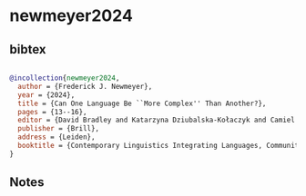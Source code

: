* newmeyer2024




** bibtex

#+NAME: bibtex
#+BEGIN_SRC bibtex

@incollection{newmeyer2024,
  author = {Frederick J. Newmeyer},
  year = {2024},
  title = {Can One Language Be ``More Complex'' Than Another?},
  pages = {13--16},
  editor = {David Bradley and Katarzyna Dziubalska-Kołaczyk and Camiel Hamans and Ik-Hwan Lee and Frieda Steurs with the assistance of Linda Hu and Noa Warren},
  publisher = {Brill},
  address = {Leiden},
  booktitle = {Contemporary Linguistics Integrating Languages, Communities, and Technologies},
}

#+END_SRC




** Notes

